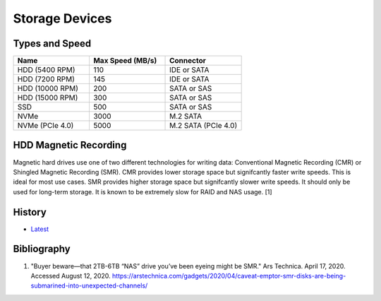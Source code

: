 Storage Devices
===============

Types and Speed
---------------

.. csv-table::
   :header: Name, Max Speed (MB/s), Connector
   :widths: 20, 20, 20

   HDD (5400 RPM), 110, IDE or SATA
   HDD (7200 RPM), 145, IDE or SATA
   HDD (10000 RPM), 200, SATA or SAS
   HDD (15000 RPM), 300, SATA or SAS
   SSD, 500, SATA or SAS
   NVMe, 3000, M.2 SATA
   NVMe (PCIe 4.0), 5000, M.2 SATA (PCIe 4.0)

HDD Magnetic Recording
----------------------

Magnetic hard drives use one of two different technologies for writing data: Conventional Magnetic Recording (CMR) or Shingled Magnetic Recording (SMR). CMR provides lower storage space but signifcantly faster write speeds. This is ideal for most use cases. SMR provides higher storage space but signifcantly slower write speeds. It should only be used for long-term storage. It is known to be extremely slow for RAID and NAS usage. [1]

History
-------

-  `Latest <https://github.com/ekultails/rootpages/commits/master/src/computer_hardware/storage_devices.rst>`__

Bibliography
------------

1. "Buyer beware—that 2TB-6TB “NAS” drive you’ve been eyeing might be SMR." Ars Technica. April 17, 2020. Accessed August 12, 2020. https://arstechnica.com/gadgets/2020/04/caveat-emptor-smr-disks-are-being-submarined-into-unexpected-channels/
